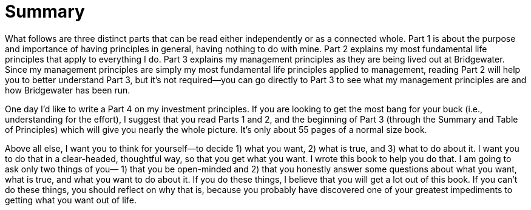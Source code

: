 = Summary
:nofooter:

What follows are three distinct parts that can be read either independently or as a connected whole. 
Part 1 is about the purpose and importance of having principles in general, having nothing to do with mine. 
Part 2 explains my most fundamental life principles that apply to everything I do. 
Part 3 explains my management principles as they are being lived out at Bridgewater. Since my management principles are simply my most fundamental life principles applied to management, reading Part 2 will help you to better understand Part 3, but it’s not required—you can go directly to Part 3 to see what my management principles are and how Bridgewater has been run. 

One day I’d like to write a Part 4 on my investment principles. If you are looking to get the most bang for your buck (i.e., understanding for the effort), I suggest that you read Parts 1 and 2, and the beginning of Part 3 (through the Summary and Table of Principles) which will give you nearly the whole picture. It’s only about 55 pages of a normal size book.

Above all else, I want you to think for yourself—to decide 
1) what you want, 
2) what is true, and 
3) what to do about it. 
I want you to do that in a clear-headed, thoughtful way, so that you get what you want. I wrote this book to help you do that. I am going to ask only two things of you—
1) that you be open-minded and 
2) that you honestly answer some questions about what you want, what is true, and what you want to do about it. 
If you do these things, I believe that you will get a lot out of this book. If you can’t do these things, you should reflect on why that is, because you probably have discovered one of your greatest impediments to getting what you want out of life.


